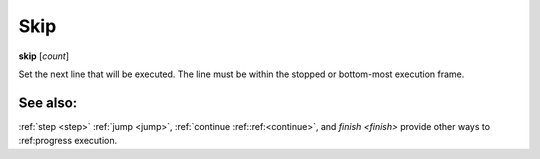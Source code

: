 .. _skip:

Skip
----

**skip** [*count*]

Set the next line that will be executed. The line must be within the
stopped or bottom-most execution frame.

See also:
+++++++++

:ref:`step <step>` :ref:`jump <jump>`, :ref:`continue
:ref::ref:<continue>`, and `finish <finish>` provide other ways to
:ref:progress execution.
